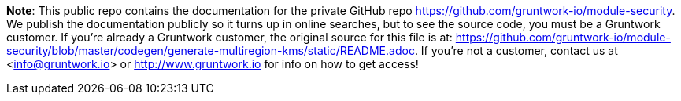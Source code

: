 **Note**: This public repo contains the documentation for the private GitHub repo <https://github.com/gruntwork-io/module-security>.
We publish the documentation publicly so it turns up in online searches, but to see the source code, you must be a Gruntwork customer.
If you're already a Gruntwork customer, the original source for this file is at: <https://github.com/gruntwork-io/module-security/blob/master/codegen/generate-multiregion-kms/static/README.adoc>.
If you're not a customer, contact us at <info@gruntwork.io> or <http://www.gruntwork.io> for info on how to get access!